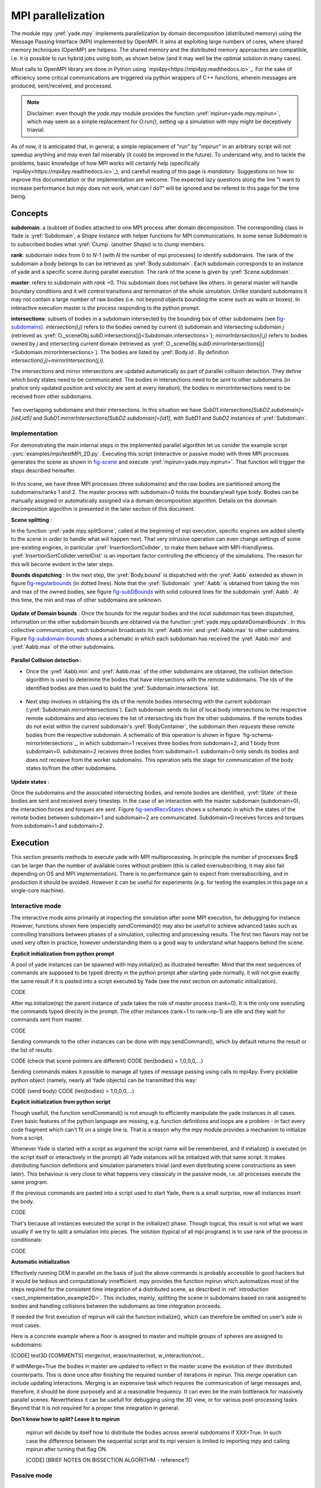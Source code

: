 .. _mpy:

MPI parallelization
===================

The module mpy :yref:`yade.mpy` implements parallelization by domain decomposition (distributed memory) using the Message Passing Interface (MPI) implemented by OpenMPI. It aims at exploiting large numbers of cores, where shared memory techniques (OpenMP) are helpess.
The shared memory and the distributed memory approaches are compatible, i.e. it is possible to run hybrid jobs using both, as shown below (and it may well be the optimal solution in many cases).

Most calls to OpenMPI library are done in Python using `mpi4py<https://mpi4py.readthedocs.io>`_. For the sake of efficiency some critical communications are triggered via python wrappers of C++ functions, wherein messages are produced, sent/received, and processed.

.. note:: Disclaimer: even though the `yade.mpy` module provides the function :yref:`mpirun<yade.mpy.mpirun>`, which may seem as a simple replacement for `O.run()`, setting up a simulation with mpy might be deceptively triavial.
As of now, it is anticipated that, in general, a simple replacement of "run" by "mpirun" in an arbitrary script will not speedup anything and may even fail miserably (it could be improved in the future). To understand why, and to tackle the problems, basic knowledge of how MPI works will certainly help (specifically `mpi4py<https://mpi4py.readthedocs.io>`_), and carefull reading of this page is *mandatory*. Suggestions on how to improve this documentation or the implementation are welcome. The expected lazy questions along the line "I want to increase performance but mpy does not work, what can I do?" will be ignored and be refered to this page for the time being.


Concepts
________

**subdomain**: a (sub)set of bodies attached to one MPI process after domain decomposition. The corresponding class in Yade is :yref:`Subdomain`, a `Shape` instance with helper functions for MPI communications. In some sense `Subdomain` is to subscribed bodies what :yref:`Clump` (another `Shape`) is to clump members.

**rank**: subdomain index from 0 to *N*-1  (with *N* the number of mpi processes) to identify subdomains. The rank of the subdomain a body belongs to can be retrieved as :yref:`Body.subdomain`. Each subdomain corresponds to an instance of yade and a specific scene during parallel execution. The rank of the scene is given by :yref:`Scene.subdomain`.

**master**: refers to subdomain with *rank* =0. This subdomain does not behave like others. In general master will handle boundary conditions and it will control transitions and termination of the whole simulation. Unlike standard subdomains it may not contain a large number of raw bodies (i.e. not beyond objects bounding the scene such as walls or boxes). In interactive execution master is the process responding to the python prompt.

**intersections**: subsets of bodies in a subdomain intersected by the bounding box of other subdomains (see `fig-subdomains`_). *intersection(i,j)* refers to the bodies owned by current (*i*) subdomain and intersecting subdomain *j* (retrieved as :yref:`O._sceneObj.subD.intersections[j]<Subdomain.intersections>`); *mirrorIntersection(i,j)* refers to bodies owned by *j* and intersecting current domain (retrieved as :yref:`O._sceneObj.subD.mirrorIntersections[j]<Subdomain.mirrorIntersections>`). The bodies are listed by :yref:`Body.id`. By definition *intersection(i,j)=mirrorIntersection(j,i)*.

The intersections and mirror intersections are updated automatically as part of parallel collision detection. They define which body states need to be communicated. The bodies in intersections need to be *sent* to other subdomains (in pratice only updated position and velocity are sent at every iteration), the bodies in mirrorIntersections need to be received from other subdomains.


.. _fig-subdomains:
.. figure:: fig/subdomains.*
	:width: 12cm

Two overlapping subdomains and their intersections. In this situation we have *SubD1.intersections[SubD2.subdomain]=[id4,id5]* and *SubD1.mirrorIntersections[SubD2.subdomain]=[id1]*, with *SubD1* and *SubD2* instances of :yref:`Subdomain`.


.. _sect_mpi_implementation:

Implementation
---------------

For demonstrating the main internal steps in the implemented parallel algorithm let us conider the example script :ysrc:`examples/mpi/testMPI_2D.py`. Executing this script (interactive or passive mode) with three MPI processes generates the scene as shown in `fig-scene`_ and execute :yref:`mpirun<yade.mpy.mpirun>`. That function will trigger the steps described hereafter.

.. _fig-scene:
.. figure:: fig/schema0.*
	:width: 25%
	:align: center


In this scene, we have three MPI processes (three subdomains) and the raw bodies are partitioned among the subdomains/ranks 1 and 2. The master process with subdomain=0 holds the boundary/wall type body. Bodies can be manually assigned or automatically assigned via a domain decomposition algorithm. Details 
on the dommain decomposition algorithm is presented in the later section of this document. 

**Scene splitting** :

In the function :yref:`yade.mpy.splitScene`, called at the beginning of mpi execution, specific engines are added silently to the scene in order to handle what will happen next. That very intrusive operation can even change settings of some pre-existing engines, in particular :yref:`InsertionSortCollider`, to make them behave with MPI-friendlyness. :yref:`InsertionSortCollider.verletDist` is an important factor controlling the efficiency of the simulations. The reason for this will become evident in the later steps. 

**Bounds dispatching** : In the next step, the :yref:`Body.bound` is dispatched with the :yref:`Aabb` extended as shown in figure `fig-regularbounds`_ (in dotted lines). Note that the :yref:`Subdomain` :yref:`Aabb` is obtained from taking the min and max of the owned bodies, see figure `fig-subDBounds`_  
with solid coloured lines for the subdomain :yref:`Aabb`. At this time, the min and max of other subdomains are unknown. 

.. _fig-regularbounds:
.. figure:: fig/schema1a.*
	:width: 25%
	:align: center


.. _fig-subDBounds:
.. figure:: fig/schema1b.*
	:width: 25%
	:align: center


**Update of Domain bounds** : Once the bounds for the regular bodies and the *local subdomain* has been dispatched, information on the other subdomain bounds are obtained via the function :yref:`yade.mpy.updateDomainBounds`. In this collective communication, each subdomain broadcasts 
its :yref:`Aabb.min` and :yref:`Aabb.max` to other subdomains. Figure `fig-subdomain-bounds`_  shows a schematic in which each subdomain has received the :yref:`Aabb.min` and :yref:`Aabb.max` of the other subdomains. 

.. _fig-subdomain-bounds:
.. figure:: fig/schema2.*
    :width: 40%
    :align: center
    
**Parallel Collision detection** : 

- Once the  :yref:`Aabb.min` and :yref:`Aabb.max` of the other subdomains are obtained, the collision detection algorithm is used to determine the bodies that have intersections with the remote subdomains. The ids of the identified bodies are 
  then used to build the :yref:`Subdomain.intersections` list. 

 .. _fig-schema-localIntersections:
 .. figure:: fig/schema3.*
    :width: 40%
    :align: center

- Next step involves in obtaining the ids of the remote bodies intersecting with the current subdomain (:yref:`Subdomain.mirrorIntersections`). Each subdomain sends its list of local body intersections to the respective remote subdomains and also receives the list of intersecting ids from the other subdomains. 
  If the remote bodies do not exist within the current subdomain's :yref:`BodyContainer`, the subdomain then *requests* these remote bodies from the respective subdomain.  A schematic of this operation is shown in figure `fig-schema-mirrorIntersections`_, 
  in which subdomain=1 receives three bodies from subdomain=2, and 1 body from subdomain=0. subdomain=2 receives three bodies from subdomain=1. subdomain=0 only sends its bodies and does *not* receieve from the worker 
  subdomains. This operation sets the stage for communication of the body states to/from the other subdomains. 

 .. _fig-mirrorIntersections:
 .. figure:: fig/sendBodies.*
    :width: 40%
    :align: center


**Update states** :  

Once the subdomains and the associated intersecting bodies, and remote bodies are identified, :yref:`State` of these bodies are sent and received every timestep. In the case of an interaction with the master subdomain (subdomain=0), the interaction forces and torques
are sent. Figure `fig-sendRecvStates`_ shows a schematic in which the states of the remote bodies between subdomain=1 and subdomain=2 are communicated. Subdomain=0 receives forces and torques from subdomain=1 and subdomain=2. 

.. _fig-sendRecvStates:
.. figure:: fig/schema4.*
    :width: 40%
    :align: center
        

        
Execution
_________

This section presents methods to execute yade with MPI multiprocessing. In principle the number of processes $np$ can be larger than the number of available cores without problem (this is called oversubscribing, it may also fail depending on OS and MPI implementation). There is no performance gain to expect from oversubscribing, and in production it should be avoided. However it can be useful for experiments (e.g. for testing the examples in this page on a single-core machine).


Interactive mode
----------------
The interactive mode aims primarily at inspecting the simulation after some MPI execution, for debugging for instance. However, functions shown here (especially sendCommand()) may also be usefull to achieve advanced tasks such as controlling transitions between phases of a simulation, collecting and processing results.
The first two flavors may not be used very often in practice, however understanding them is a good way to understand what happens behind the scene.

**Explicit initialization from python prompt**

A pool of yade instances can be spawned with mpy.initialize() as illustrated hereafter. Mind that the next sequences of commands are supposed to be typed directly in the python prompt after starting yade normally, it will not give exactly the same result if it is pasted into a script executed by Yade (see the next section on automatic initialization).

.. initialize the context for next "ipython" sections
.. ipython::
	:suppress:

	Yade [0]: O.reset()

	Yade [1]: from yade.utils import *


.. ipython::
	:verbatim:

	Yade [2]: wallId=O.bodies.append(box(center=(0,0,0),extents=(2,0,1),fixed=True))

	Yade [3]: for x in range(-1,2):
	   ...:    O.bodies.append(sphere((x,0.5,0),0.5))
	   ...:

	Yade [5]: from yade import mpy as mp

	Yade [6]: mp.initialize(3)
	Master: I will spawn  2  workers
	->  [6]: (0, 3)


.. ipython::

	@doctest
	Yade [1]: 1+1
	->  [1]: 4


CODE

After mp.initialize(np) the parent instance of yade takes the role of master process (rank=0). It is the only one executing the commands typed directly in the prompt.
The other instances (rank=1 to rank=np-1) are idle and they wait for commands sent from master.

CODE

Sending commands to the other instances can be done with mpy.sendCommand(), which by default returns the result or the list of results.

CODE (check that scene pointers are different)
CODE (len(bodies) = 1,0,0,0,...)

Sending commands makes it possible to manage all types of message passing using calls to mpi4py. Every picklable python object (namely, nearly all Yade objects) can be transmitted this way:

CODE (send body)
CODE (len(bodies) = 1,0,0,0,...)


**Explicit initialization from python script**

Though usefull, the function sendCommand() is not enough to efficiently manipulate the yade instances in all cases. Even basic features of the python language are missing, e.g. function definitions and loops are a problem - in fact every code fragment which can't fit on a single line is. That is a reason why the mpy module provides a mechanism to initialize from a script.

Whenever Yade is started with a script as argument the script name will be remembered, and if initialize() is executed (in the script itself or interactively in the prompt) all Yade instances will be initialized with that same script. It makes distributing function definitions and simulation parameters trivial (and even distributing scene constructions as seen later). This behaviour is very close to what happens very classicaly in the passive mode, i.e. all processes execute the same program.

If the previous commands are pasted into a script used to start Yade, there is a small surprise, now all instances insert the body.

CODE

That's because all instances executed the script in the initialize() phase. Though logical, this result is not what we want usually if we try to split a simulation into pieces. The solution (typical of all mpi programs) is to use rank of the process in conditionals:

CODE

**Automatic initialization**

Effectively running DEM in parallel on the basis of just the above commands is probably accessible to good hackers but it would be tedious and computationaly innefficient. mpy provides the function mpirun which automatizes most of the steps required for the consistent time integration of a distributed scene, as described in :ref:`introduction <sect_implementation_example2D>`. This includes, mainly, splitting the scene in subdomains based on rank assigned to bodies and handling collisions between the subdomains as time integration proceeds. 

If needed the first execution of mpirun will call the function initialize(), which can therefore be omitted on user's side in most cases.

Here is a concrete example where a floor is assigned to master and multiple groups of spheres are assigned to subdomains:


[CODE] test3D
[COMMENTS] merge/not, erase/master/not, w_interaction/not...


If withMerge=True the bodies in master are updated to reflect in the master scene the evolution of their distributed counterparts. This is done once after finishing the required number of iterations in mpirun. This *merge* operation can include updating interactions.
Merging is an expensive task which requires the communication of large messages and, therefore, it should be done purposely and at a reasonable frequency. It can even be the main bottleneck for massively parallel scenes. Nevertheless it can be usefull for debugging using the 3D view, or for various post-processing tasks. Beyond that it is not required for a proper time integration in general.

**Don't know how to split? Leave it to mpirun**

 mpirun will decide by itself how to distribute the bodies across several subdomains if XXX=True. In such case the difference between the sequential script and its mpi version is limited to importing mpy and calling mpirun after turning that flag ON.

 [CODE]
 [BRIEF NOTES ON BISSECTION ALGORITHM - reference?]
 
 .. _fig-bisectionAlgo:
 .. figure:: fig/recursive_bisection.*
    :width: 16cm
    :align: center


    
    
 .. _fig-domainDecompose:
 .. figure:: fig/dd1.*
    :width: 16cm
    :align: center


    
.. _fig-domainDecompose:
 .. figure:: fig/reallocBody.*
    :width: 16cm
    :align: center
    

Passive mode
------------





Centralized scene construction
------------------------------

Distributed scene construction
------------------------------

Problems to expect
------------------

.. _sect_mpi_reduction

Reduction (partial sums)
------------------------


Control variables
_________________

 - VERBOSE_OUTPUT : Details on each *operation/step* (such as :yref:`yade.mpy.splitScene`, :yref:`yade.mpy.parallelCollide` etc) is printed on the console, useful for debugging purposes
 - ACCUMULATE_FORCES : Control force summation on bodies owned by the master. 
 - ERASE_REMOTE_MASTER : Erase remote bodies in the master subdomain or keep them as unbounded ? Useful for fast merge.
 - OPTIMIZE_COM, USE_CPP_MPI : Use optimized communication functions and MPI functions from :yref:`Subdomain` class 
 - YADE_TIMING : Report timing statistics, prints time spent in communications, collision detection and other operations. 
 - DISTRIBUTED_INSERT : Bodies are created and inserted by each subdomain. 
 - DOMAIN_DECOMPOSITION : If true, the bisection decomposition algorithm is used to assign bodies to the workers/subdomains. 
 - REALLOCATE_FREQUENCY : if > 0, bodies are migrated between subdomains for efficient load balancing. 
 - FLUID_COUPLING : Flag for coupling with OpenFOAM. 
 


Various remarks
_______________
- sendCommand() has a hardcoded latency of 0.001s to not keep all cores 100\% busy waiting for a command (with possibly little left to OS). If sendCommand() is used at high frequency in complex algorithms it might be beneficial to decrease that sleep time.
